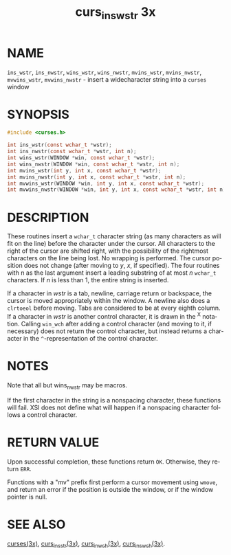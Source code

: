 #+TITLE: curs_ins_wstr 3x
#+AUTHOR:
#+LANGUAGE: en
#+STARTUP: showall

* NAME

  =ins_wstr=, =ins_nwstr=, =wins_wstr=, =wins_nwstr=, =mvins_wstr=,
  =mvins_nwstr=, =mvwins_wstr=, =mvwins_nwstr= - insert a
  widecharacter string into a =curses= window

* SYNOPSIS

  #+BEGIN_SRC c
    #include <curses.h>

    int ins_wstr(const wchar_t *wstr);
    int ins_nwstr(const wchar_t *wstr, int n);
    int wins_wstr(WINDOW *win, const wchar_t *wstr);
    int wins_nwstr(WINDOW *win, const wchar_t *wstr, int n);
    int mvins_wstr(int y, int x, const wchar_t *wstr);
    int mvins_nwstr(int y, int x, const wchar_t *wstr, int n);
    int mvwins_wstr(WINDOW *win, int y, int x, const wchar_t *wstr);
    int mvwins_nwstr(WINDOW *win, int y, int x, const wchar_t *wstr, int n);
  #+END_SRC

* DESCRIPTION

  These routines insert a =wchar_t= character string (as many
  characters as will fit on the line) before the character under the
  cursor.  All characters to the right of the cursor are shifted
  right, with the possibility of the rightmost characters on the line
  being lost.  No wrapping is performed.  The cursor position does not
  change (after moving to /y/, /x/, if specified).  The four routines
  with n as the last argument insert a leading substring of at most
  /n/ =wchar_t= characters.  If /n/ is less than 1, the entire string
  is inserted.

  If a character in /wstr/ is a tab, newline, carriage return or
  backspace, the cursor is moved appropriately within the window.  A
  newline also does a =clrtoeol= before moving.  Tabs are considered
  to be at every eighth column.  If a character in /wstr/ is another
  control character, it is drawn in the ^X notation.  Calling
  =win_wch= after adding a control character (and moving to it, if
  necessary) does not return the control character, but instead
  returns a character in the =^=-representation of the control
  character.

* NOTES

  Note that all but wins_nwstr may be macros.

  If the first character in the string is a nonspacing character,
  these functions will fail.  XSI does not define what will happen if
  a nonspacing character follows a control character.

* RETURN VALUE

  Upon successful completion, these functions return =OK=.  Otherwise,
  they return =ERR=.

  Functions with a "mv" prefix first perform a cursor movement using
  =wmove=, and return an error if the position is outside the window,
  or if the window pointer is null.

* SEE ALSO

  [[file:ncurses.3x.org][curses(3x)]], [[file:curs_insstr.3x.org][curs_insstr(3x)]], [[file:curs_in_wch.3x.org][curs_in_wch(3x)]], [[file:curs_ins_wch.3x.org][curs_ins_wch(3x)]].
